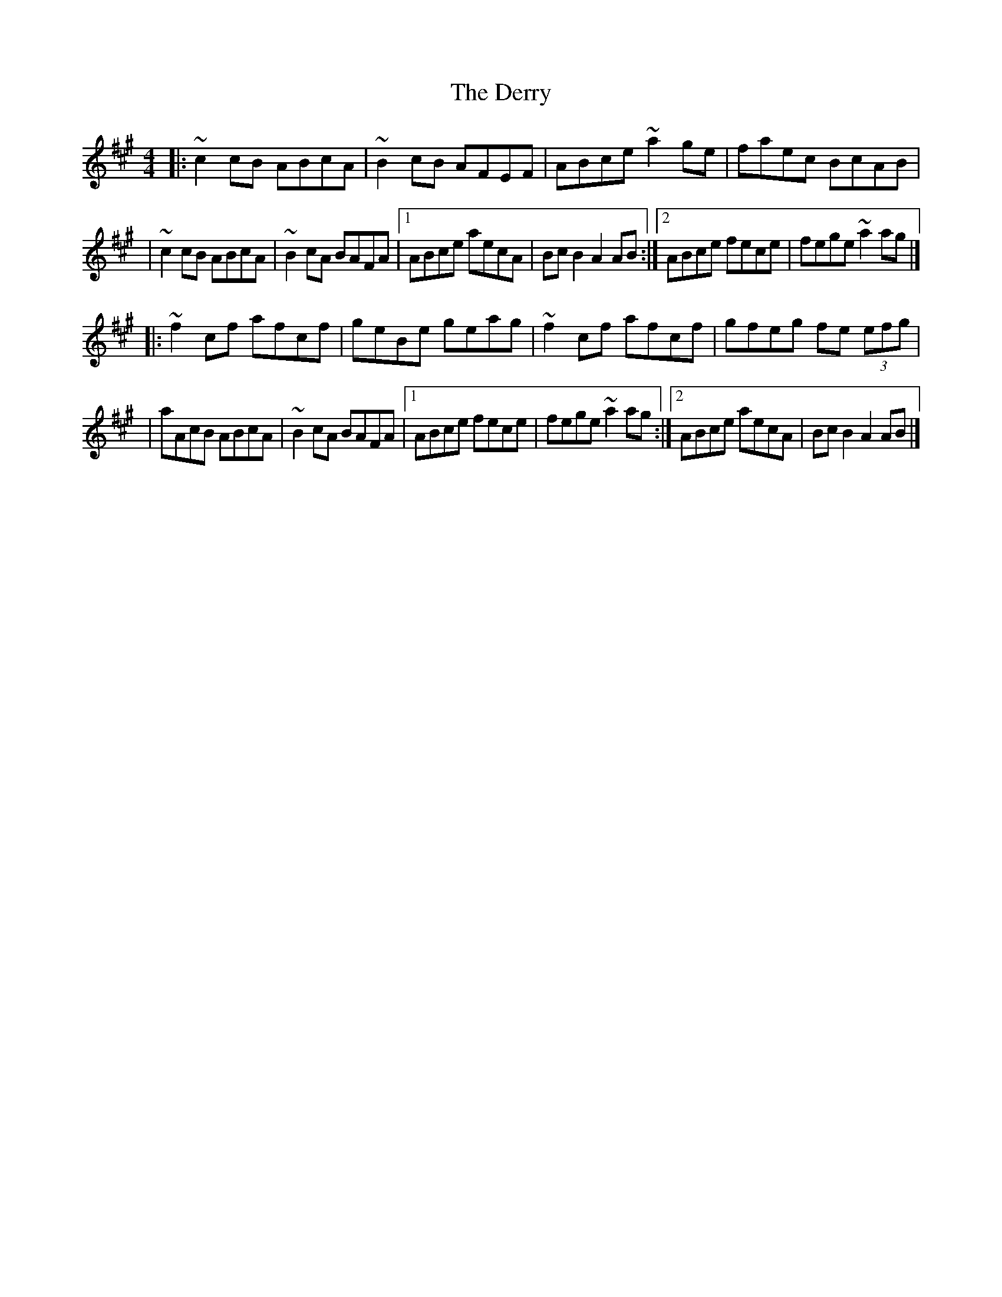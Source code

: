 X:1
T:The Derry
R:reel
M:4/4
L:1/8
K:A
|:~c2cB ABcA|~B2cB AFEF|ABce ~a2ge|faec BcAB|
|~c2cB ABcA|~B2cA BAFA|1 ABce aecA|BcB2 A2AB:|2 ABce fece|fege ~a2ag|]
|:~f2cf afcf|geBe geag|~f2cf afcf|gfeg fe (3efg|
|aAcB ABcA|~B2cA BAFA|1 ABce fece|fege ~a2ag:|2 ABce aecA|BcB2 A2AB|]